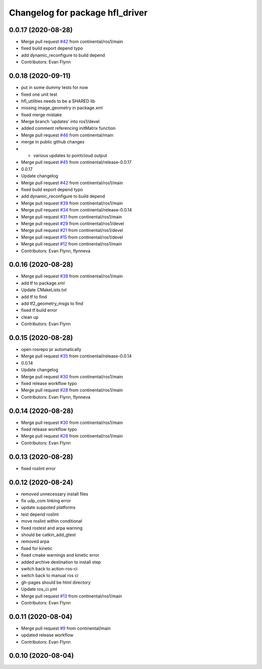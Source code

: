 ^^^^^^^^^^^^^^^^^^^^^^^^^^^^^^^^
Changelog for package hfl_driver
^^^^^^^^^^^^^^^^^^^^^^^^^^^^^^^^

0.0.17 (2020-08-28)
-------------------
* Merge pull request `#42 <https://github.com/continental/hfl_driver/issues/42>`_ from continental/ros1/main
* fixed build export depend typo
* add dynamic_reconfigure to build depend
* Contributors: Evan Flynn

0.0.18 (2020-09-11)
-------------------
* put in some dummy tests for now
* fixed one unit test
* hfl_utilities needs to be a SHARED lib
* missing image_geometry in package.xml
* fixed merge mistake
* Merge branch 'updates' into ros1/devel
* added comment referencing initMatrix function
* Merge pull request `#46 <https://github.com/continental/hfl_driver/issues/46>`_ from continental/main
* merge in public github changes
* - various updates to pointcloud output
* Merge pull request `#45 <https://github.com/continental/hfl_driver/issues/45>`_ from continental/release-0.0.17
* 0.0.17
* Update changelog
* Merge pull request `#42 <https://github.com/continental/hfl_driver/issues/42>`_ from continental/ros1/main
* fixed build export depend typo
* add dynamic_reconfigure to build depend
* Merge pull request `#39 <https://github.com/continental/hfl_driver/issues/39>`_ from continental/ros1/main
* Merge pull request `#34 <https://github.com/continental/hfl_driver/issues/34>`_ from continental/release-0.0.14
* Merge pull request `#31 <https://github.com/continental/hfl_driver/issues/31>`_ from continental/ros1/main
* Merge pull request `#29 <https://github.com/continental/hfl_driver/issues/29>`_ from continental/ros1/devel
* Merge pull request `#21 <https://github.com/continental/hfl_driver/issues/21>`_ from continental/ros1/devel
* Merge pull request `#15 <https://github.com/continental/hfl_driver/issues/15>`_ from continental/ros1/devel
* Merge pull request `#12 <https://github.com/continental/hfl_driver/issues/12>`_ from continental/ros1/main
* Contributors: Evan Flynn, flynneva

0.0.16 (2020-08-28)
-------------------
* Merge pull request `#38 <https://github.com/continental/hfl_driver/issues/38>`_ from continental/ros1/main
* add tf to package.xml
* Update CMakeLists.txt
* add tf to find
* add tf2_geometry_msgs to find
* fixed tf build error
* clean up
* Contributors: Evan Flynn

0.0.15 (2020-08-28)
-------------------
* open rosrepo pr automatically
* Merge pull request `#35 <https://github.com/continental/hfl_driver/issues/35>`_ from continental/release-0.0.14
* 0.0.14
* Update changelog
* Merge pull request `#30 <https://github.com/continental/hfl_driver/issues/30>`_ from continental/ros1/main
* fixed release workflow typo
* Merge pull request `#28 <https://github.com/continental/hfl_driver/issues/28>`_ from continental/ros1/main
* Contributors: Evan Flynn, flynneva

0.0.14 (2020-08-28)
-------------------
* Merge pull request `#30 <https://github.com/continental/hfl_driver/issues/30>`_ from continental/ros1/main
* fixed release workflow typo
* Merge pull request `#28 <https://github.com/continental/hfl_driver/issues/28>`_ from continental/ros1/main
* Contributors: Evan Flynn

0.0.13 (2020-08-28)
-------------------
* fixed roslint error

0.0.12 (2020-08-24)
-------------------
* removed unnecessary install files
* fix udp_com linking error
* update suppoted platforms
* test depend roslint
* move roslint within conditional
* fixed rostest and arpa warning
* should be catkin_add_gtest
* removed arpa
* fixed for kinetic
* fixed cmake warnings and kinetic error
* added archive destination to install step
* switch back to action-ros-ci
* switch back to manual ros ci
* gh-pages should be html directory
* Update ros_ci.yml
* Merge pull request `#13 <https://github.com/continental/hfl_driver/issues/13>`_ from continental/ros1/main
* Contributors: Evan Flynn

0.0.11 (2020-08-04)
-------------------
* Merge pull request `#9 <https://github.com/continental/hfl_driver/issues/9>`_ from continental/main
* updated release workflow
* Contributors: Evan Flynn

0.0.10 (2020-08-04)
-------------------

